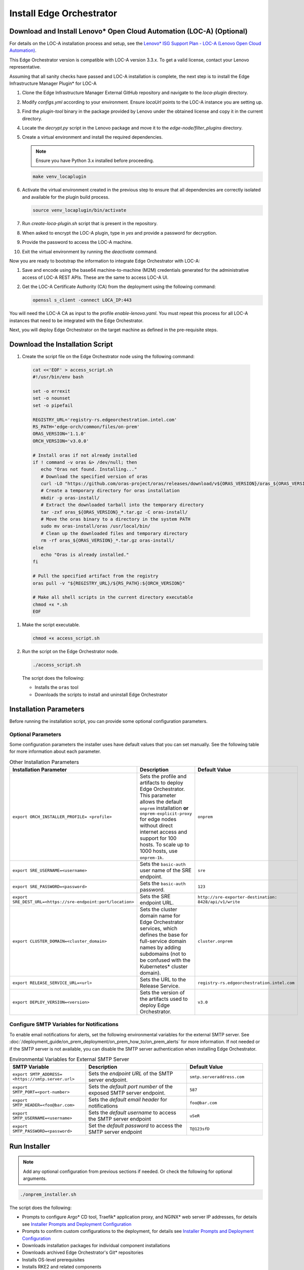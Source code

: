 Install Edge Orchestrator
===============================================

Download and Install Lenovo\* Open Cloud Automation (LOC-A) (Optional)
----------------------------------------------------------------------

For details on the LOC-A installation process and setup, see the
`Lenovo\* ISG Support Plan - LOC-A (Lenovo Open Cloud Automation) <https://support.lenovo.com/us/en/solutions/ht509884-loc-a-lenovo-open-cloud-automation-for-vcf>`_.

This Edge Orchestrator version is compatible with LOC-A version 3.3.x. To get a
valid license, contact your Lenovo representative.

Assuming that all sanity checks have passed and LOC-A installation is complete,
the next step is to install the Edge Infrastructure Manager Plugin* for LOC-A

#. Clone the Edge Infrastructure Manager External GitHub repository and navigate to the `loca-plugin` directory.
#. Modify `configs.yml` according to your environment. Ensure `locaUrl` points to the  LOC-A instance you are setting up.
#. Find the `plugin-tool` binary in the package provided by Lenovo under the obtained license and copy it in the current directory.
#. Locate the `decrypt.py` script in the Lenovo package and move it to the `edge-node/filter_plugins` directory.
#. Create a virtual environment and install the required dependencies.

   .. note:: Ensure you have Python 3.x installed before proceeding.

   .. code-block:: shell

      make venv_locaplugin

#. Activate the virtual environment created in the previous step to ensure that all dependencies are correctly isolated and available for the plugin build process.

   .. code-block:: shell

      source venv_locaplugin/bin/activate

#. Run `create-loca-plugin.sh` script that is present in the repository.
#. When asked to encrypt the LOC-A plugin, type in `yes` and provide a password for decryption.
#. Provide the password to access the LOC-A machine.
#. Exit the virtual environment by running the `deactivate` command.

Now you are ready to bootstrap the information to integrate Edge Orchestrator with LOC-A:

1. Save and encode using the base64 machine-to-machine (M2M) credentials
   generated for the administrative access of LOC-A REST APIs. These are the same to access LOC-A UI.

#. Get the LOC-A Certificate Authority (CA) from the deployment using the
   following command:

   .. code-block:: shell

      openssl s_client -connect LOCA_IP:443

You will need the LOC-A CA as input to the profile `enable-lenovo.yaml`. You must repeat this process for all LOC-A
instances that need to be integrated with the Edge Orchestrator.

Next, you will deploy Edge Orchestrator on the target machine as defined in the pre-requisite steps.

Download the Installation Script
-----------------------------------------------

#. Create the script file on the Edge Orchestrator node using the following command:

  .. code-block:: shell

    cat <<'EOF' > access_script.sh
    #!/usr/bin/env bash

    set -o errexit
    set -o nounset
    set -o pipefail

    REGISTRY_URL='registry-rs.edgeorchestration.intel.com'
    RS_PATH='edge-orch/common/files/on-prem'
    ORAS_VERSION='1.1.0'
    ORCH_VERSION='v3.0.0'

    # Install oras if not already installed
    if ! command -v oras &> /dev/null; then
       echo "Oras not found. Installing..."
       # Download the specified version of oras
       curl -LO "https://github.com/oras-project/oras/releases/download/v${ORAS_VERSION}/oras_${ORAS_VERSION}_linux_amd64.tar.gz"
       # Create a temporary directory for oras installation
       mkdir -p oras-install/
       # Extract the downloaded tarball into the temporary directory
       tar -zxf oras_${ORAS_VERSION}_*.tar.gz -C oras-install/
       # Move the oras binary to a directory in the system PATH
       sudo mv oras-install/oras /usr/local/bin/
       # Clean up the downloaded files and temporary directory
       rm -rf oras_${ORAS_VERSION}_*.tar.gz oras-install/
    else
       echo "Oras is already installed."
    fi

    # Pull the specified artifact from the registry
    oras pull -v "${REGISTRY_URL}/${RS_PATH}:${ORCH_VERSION}"

    # Make all shell scripts in the current directory executable
    chmod +x *.sh
    EOF

#. Make the script executable.

   .. code-block:: shell

      chmod +x access_script.sh

#. Run the script on the Edge Orchestrator node.

   .. code-block:: shell

      ./access_script.sh

   The script does the following:

   * Installs the ``oras`` tool
   * Downloads the scripts to install and uninstall Edge Orchestrator

Installation Parameters
---------------------------

Before running the installation script, you can provide some optional configuration parameters.

Optional Parameters
+++++++++++++++++++++++++++++++++++

Some configuration parameters the installer uses have default values that you
can set manually. See the following table for more information about each parameter.

.. list-table:: Other Installation Parameters
   :widths: 30 40 30
   :header-rows: 1

   * - Installation Parameter
     - Description
     - Default Value
   * - ``export ORCH_INSTALLER_PROFILE= <profile>``
     - Sets the profile and artifacts to deploy Edge Orchestrator. This parameter allows the default ``onprem`` installation **or** ``onprem-explicit-proxy`` for edge nodes without direct internet access and support for 100 hosts. To scale up to 1000 hosts, use ``onprem-1k``.
     - ``onprem``
   * - ``export SRE_USERNAME=<username>``
     - Sets the ``basic-auth`` user name of the SRE endpoint.
     - ``sre``
   * - ``export SRE_PASSWORD=<password>``
     - Sets the ``basic-auth`` password.
     - ``123``
   * - ``export SRE_DEST_URL=<https://sre-endpoint:port/location>``
     - Sets the SRE endpoint URL.
     - ``http://sre-exporter-destination:``
       ``8428/api/v1/write``
   * - ``export CLUSTER_DOMAIN=<cluster_domain>``
     - Sets the cluster domain name for Edge Orchestrator services, which defines
       the base for full-service domain names by adding subdomains
       (not to be confused with the Kubernetes\* cluster domain).
     - ``cluster.onprem``
   * - ``export RELEASE_SERVICE_URL=<url>``
     - Sets the URL to the Release Service.
     - ``registry-rs.edgeorchestration.intel.com``
   * - ``export DEPLOY_VERSION=<version>``
     - Sets the version of the artifacts used to deploy Edge Orchestrator.
     - ``v3.0``

Configure SMTP Variables for Notifications
++++++++++++++++++++++++++++++++++++++++++

To enable email notifications for alerts, set the following environmental variables
for the external SMTP server. See 
:doc:`/deployment_guide/on_prem_deployment/on_prem_how_to/on_prem_alerts`
for more information. If not needed or if the SMTP server is not available, you can
disable the SMTP server authentication when installing Edge Orchestrator.

.. list-table:: Environmental Variables for External SMTP Server
   :widths: 30 40 30
   :header-rows: 1

   * - SMTP Variable
     - Description
     - Default Value
   * - ``export SMTP_ADDRESS= <https://smtp.server.url>``
     - Sets the *endpoint URL* of the SMTP server endpoint.
     - ``smtp.serveraddress.com``
   * - ``export SMTP_PORT=<port-number>``
     - Sets the *default port number* of the exposed SMTP server endpoint.
     - ``587``
   * - ``export SMTP_HEADER=<foo@bar.com>``
     - Sets the *default email header* for notifications
     - ``foo@bar.com``
   * - ``export SMTP_USERNAME=<username>``
     - Sets the *default username* to access the SMTP server endpoint
     - ``uSeR``
   * - ``export SMTP_PASSWORD=<password>``
     - Set the *default password* to access the SMTP server endpoint
     - ``T@123sfD``

Run Installer
-------------

.. note:: Add any optional configuration from previous sections if needed. Or check the following for optional arguments.

.. code-block:: shell

   ./onprem_installer.sh


The script does the following:

- Prompts to configure Argo\* CD tool, Traefik\* application proxy, and NGINX\* web server IP addresses, for details see
  `Installer Prompts and Deployment Configuration <#installer-prompts-and-deployment-configuration>`__

- Prompts to confirm custom configurations to the deployment, for details see
  `Installer Prompts and Deployment Configuration <#installer-prompts-and-deployment-configuration>`__

- Downloads installation packages for individual component installations

- Downloads archived Edge Orchestrator's Git\* repositories

- Installs OS-level prerequisites

- Installs RKE2 and related components

- Installs Argo CD tool

- Installs a Gitea\* repository

- Installs Edge Orchestrator

  - Creates and populates the Gitea repositories with downloaded archives

  - Starts Edge Orchestrator via Argo CD tool to populate the Gitea repositories


See the following sections for details about the installation process and prompts.


Installer Prompts and Deployment Configuration
--------------------------------------------------

The installer script prompts for configuration input during the installation process.

#. The installer prompts you to enter the IP addresses used by the
   Load Balancer for Argo CD UI, Traefik application proxy, and NGINX web server as follows.
   There are strict requirements on these IP addresses:

   - All three IP addresses must be on the same subnet (for example, `10.0.0.1/24`)
     of the Edge Orchestrator node.

   - IP addresses must be unique - you cannot use the same IP address for all three endpoints.
     The installation will fail, if any IP address is duplicated.

   - These are "Virtual IPs" - you do not have to assign these IPs to any hardware network interface,
     but you must reserve these IPs within the local subnet. Ensure your DHCP server does not assign conflicting IP addresses.

   See `Edge Orchestrator Network Topology <./on_prem_prereq.html#edge-orchestrator-network-topology>`__ for details about possible network configurations.

   An example of the topology:

   - `Argo IP` is the IP for CI/CD automated deployment tool.

   - `Traefik IP` is the IP for the application API proxy, the entry point to reach the Edge Orchestrator.

   - `Nginx IP` is the IP for southbound specific tools onboarding and provisioning.

   .. code-block:: shell

      Enter Argo IP:
      [xx.xx.xx.xx]
      Enter Traefik IP:
      [yy.yy.yy.yy]
      Enter Nginx IP:
      [zz.zz.zz.zz]

Configure Custom Settings
++++++++++++++++++++++++++++

#. Create any custom configurations for the Edge Orchestrator deployment
   before pushing the source code into the local ``Gitea repository``.
   See `Email notifications <../../cloud_deployment/cloud_advanced/cloud_alerts.html#email-notifications>`__
   to enable email notifications.

#. To change the deployment parameters, edit the following files
   in a separate terminal window.

   .. note:: Do not exit the script.

   * ``[path_to_untarred_repo]/orch-configs/clusters/[profile_name].yaml``
   * ``[path_to_untarred_repo]/orch-configs/profiles/*.yaml``

#. By default, Edge Orchestrator use the base domain name of `cluster.onprem`.
   If you require a custom domain name, edit the cluster
   domain name in the ``[path_to_untarred_repo]/orch-configs/clusters/onprem.yaml`` file.

   .. code-block:: shell

      clusterDomain: [customer.cluster.domain]

#. By default, the NTP server (ntpServer) settings uses the public NTP time
   server pool at `pool.ntp.org`. If the customer network requires any other servers, edit the ntpServer settings in the
   ``[path_to_untarred_repo]/orch-configs/profiles/profile-onprem.yaml`` file.

   .. code-block:: shell

      ntpServer: ["time.google.com"]

#. By default, Edge Orchestrator uses a self-signed TLS certificate
   to serve requests. This works for test deployments, however, Intel recommends using a TLS certificate obtained from a trusted CA for product deployments.

   .. note::
      To use a custom TLS certificate, edit the following:

   * Ensure that the cluster domain name matches the Common Name or
     ensure that the DNS names are valid for the custom
     TLS certificate in the ``[path_to_untarred_repo]/orch-configs/clusters/onprem.yaml`` file:

     .. code-block:: shell

        clusterDomain: [customer.cluster.domain]

   * Disable the self-signed certificate creation in the ``[path_to_untarred_repo]/orch-configs/profiles/profile-onprem.yaml`` file:

     .. code-block:: shell

        self-signed-cert:
          generateOrchCert: false

#. If Edge Orchestrator or the edge nodes requires a proxy to access the
   Internet, update the proxy configuration in the
   ``[path_to_untarred_repo]/orch-configs/profiles/proxy-none.yaml``
   file, then rename the file to
   ``[path_to_untarred_repo]/orch-configs/profiles/proxy.yaml``. If no proxy is required for a specific protocol, leave the field empty:

   .. code-block:: shell

      argo:
        proxy:
          httpProxy: [HTTP proxy URL]
          httpsProxy: [HTTPS proxy URL]
          noProxy: [Comma separated list of hosts and domains for which proxy settings should be bypassed]
          enHttpProxy: [HTTP proxy URL for the Edge Node]
          enHttpsProxy: [HTTPS proxy URL for the Edge Node]
          enFtpProxy: [FTP proxy URL for the Edge Node]
          enSocksProxy: [SOCKS proxy URL for the Edge Node]
          enNoProxy: [Comma separated list of hosts and domains for which proxy settings should be bypassed in the Edge Node]
        git:
          gitProxy: [HTTPS proxy URL]

   Then change the proxy profile in the ``[path_to_untarred_repo]/orch-configs/clusters/onprem.yaml`` file:

   .. code-block:: shell

       -    - profiles/proxy-none.yaml
       +    - profiles/proxy.yaml

#. By default, Edge Orchestrator automatically points to
   the latest-available version of the Edge Microvisor Toolkit system
   for an OS update of an edge-node deployed with immutable OS.
   To manually choose the version for updates, enable the manual mode for the Edge Infrastructure Manager's OS Resource Manager in relevant profile file.

   * To enable manual mode for OS Resource Manager in the ``[path_to_untarred_repo]/orch-configs/profiles/enable-osrm-manual-mode.yaml`` file:

     .. code-block:: shell

        argo:
          infra-managers:
            os-resource-manager-manual-mode: false

#. When deploying Edge Orchestrator with an optional proxy for Edge
   Nodes without direct Internet access,
   set both ``enHttpProxy`` and ``enHttpsProxy`` variables to resolve to the Edge Orchestrator's Traefik\* IP endpoint using port 8080.
   Intel recommends adding an entry for the Traefik endpoint to the DNS server. The following are examples of entries for proxy and ``enNoProxy`` variables:

   .. code-block:: shell

        enHttpProxy: http://<Traefik-IP-endpoint>:8080
        enHttpsProxy: http://< Traefik-IP-endpoint>:8080
        enNoProxy: localhost,127.0.0.1,<Traefik-IP-endpoint-or-subnet-of-Edge-Orchestrator>,.internal,.cluster.local,<domain-of-orchestrator>

#. You can edit the near Zero-Touch Provisioning (nZTP) configuration
   by modifying the values in
   ``[path_to_untarred_repo]/orch-configs/profiles/enable-autoprovision.yaml`` and include in the cluster definition

   .. code-block:: shell

      autoProvision:
         enabled: true # enabled/disabled near Zero Touch Provisioning
         defaultProfile: ubuntu-22.04-lts-generic # OS to be provisioned when autoProvision is enabled

   This configuration applies for every organization and project by default when they are created, but you can edit the nZTP configuration for each project at a later time.
   To learn more about the nZTP feature, see the :doc:`/user_guide/concepts/nztp` section in the *User Guide*.

#. You can configure a custom Traefik rate limit. See :doc:`/shared/shared_traefik_rate_limit`.

   Configure the Traefik rate limit in the ``[path_to_untarred_repo]/orch-configs/profiles/default-traefik-rate-limit.yaml``
   file and add the profile in the ``[path_to_untarred_repo]/orch-configs/clusters/onprem.yaml`` file:

   .. code-block:: shell

       +    - profiles/default-traefik-rate-limit.yaml


Disable SRE (Optional)
++++++++++++++++++++++

It is possible to configure or fully disable SRE during the next step by doing the following:

#. To enable or disable the SRE Exporter service, include or exclude
   ``[path_to_untarred_repo]/orch-configs/profiles/enable-sre.yaml``
   in the *cluster definition* YAML file under ``root.clusterValues``.

#. Optionally, the default values for SRE can be overridden in the *cluster definition* YAML file under ``.argo.o11y.sre``.

See :doc:`/deployment_guide/on_prem_deployment/on_prem_how_to/on_prem_sre`
for more information.

Enable TLS for SRE Exporter endpoint (Optional)
++++++++++++++++++++++++++++++++++++++++++++++++++++++

To enable Transport Layer Security (TLS) authentication between an SRE
exporter and SRE endpoint, use the ``-s`` flag:

.. code-block:: shell

   ./onprem_installer.sh -s

.. note::
   The ``-s`` flag is optional. If omitted, the SRE exporter will deploy with the TLS authentication option turned off.

Optionally, a private TLS CA certificate of the destination SRE server may be provided by passing an absolute
path to the file containing the certificate after ``-s`` flag:

.. code-block:: shell

   ./onprem_installer.sh -s [path_to_SRE_Endpoint_TLS_CA_Cert]

If you want to disable SRE functionality fully, see the
`Disable SRE <#disable-sre-optional>`__ section above.


Disable SMTP Server Authentication (Optional)
+++++++++++++++++++++++++++++++++++++++++++++

Use the ``-d`` option to turn off the TLS authentication between the SMTP server and alert monitor:

.. code-block:: shell

   ./onprem_installer.sh -d

Prepare TLS Certificate Secret
------------------------------

See :doc:`/deployment_guide/on_prem_deployment/on_prem_get_started/on_prem_certs`

Obtain the previously prepared TLS certificate bundle and TLS key and create a Kubernetes\* secret file `tls-secret.yaml` using the information from the certificate and key.

Execute the following command to create the Kubernetes secret file `tls-secret.yaml` that contains the TLS certificate
and key if you manually generate the certificate:

.. code-block:: shell

   cat <<EOF > tls-secret.yaml
   apiVersion: v1
   data:
      tls.crt: $(cat cert-bundle.crt | base64 -w 0)
      tls.key: $(cat key.key | base64 -w 0)
   kind: Secret
   metadata:
      creationTimestamp: null
      name: tls-orch
      namespace: orch-gateway
   type: kubernetes.io/tls
   EOF

If you instead used Certbot to generate the certificate, replace the
`clusterDomain` value with your domain name and
execute the following command:

.. code-block:: shell

   clusterDomain=[on.prem.domain.name]

   certchain=/etc/letsencrypt/live/${clusterDomain}/fullchain.pem
   privkey=/etc/letsencrypt/live/${clusterDomain}/privkey.pem

   cat <<EOF > tls-secret.yaml
   apiVersion: v1
   data:
   tls.crt: $(sudo cat ${certchain} | base64 -w 0)
   tls.key: $(sudo cat ${privkey} | base64 -w 0)
   kind: Secret
   metadata:
   creationTimestamp: null
   name: tls-orch
   namespace: orch-gateway
   type: kubernetes.io/tls
   EOF

LOC-A Enablement (Optional)
---------------------------

By default, the LOC-A integration for Edge Orchestrator is not enabled. Update the ``<path_to_untarred_repo>/orch-configs/profiles/enable-lenovo.yaml`` file with the necessary information to enable communication between Edge Orchestrator and LOC-A. If the file does not exist, create it as follows:

.. code-block:: shell

   argo:
      infra-managers:
         onboarding-manager:
            enabled: false
      infra-external:
         # Define resource quotas for LOC-A micro-services
         loca-manager:
            resources:
               limits:
                  cpu: 200m
                  memory: 256Mi
               requests:
                  cpu: 100m
                  memory: 128Mi
         loca-metadata-manager:
            resources:
               limits:
                  cpu: 200m
                  memory: 256Mi
               requests:
                  cpu: 100m
                  memory: 128Mi
         loca-templates-manager:
            resources:
               limits:
                  cpu: 300m
                  memory: 5Gi
               requests:
                  cpu: 100m
                  memory: 128Mi
         loca:
            osPassword: # Default OS password that will be used during provisioning. After provisioning will be done, password authentication on EN will be disabled.
                        # LOC-A has following password restriction:
                        # Contains at least one letter
                        # Contains at least one number
                        # Contain at least 2 of the following:
                        #   a. An upper-case letter
                        #   b. A lower-case letter
                        #   c. A special character($%*.#!@)
                        #   d. Cannot be a repeat or reverse of the corresponding user name
                        #   e. May contain at most 2 consecutive occurrences of the same character. The length of the password should be between 10 and 32 characters.

            providerConfig: # One entry for each LOC-A instance
               - name: # Unique identifier for the LOC-A instance. Max length is 40 char and
                       # should be validated against the following regex ^[a-zA-Z-_0-9. ]+$
                 username: # encoded64 username to access LOC-A UI (check with your Lenovo representative) - use for example echo -n "username" | base64
                 password: # encoded64 password to access LOC-A UI (check with your Lenovo representative) - use for example echo -n "password" | base64
                 api_endpoint: # LOC-A IP or FQDN: https://<LOC-A IP or FQDN>/api/v1
                 auto_provision: true # deprecated - will not take any effect
                 loca_ca_cert: |
                  -----BEGIN CERTIFICATE-----
                  # LOCA CA cert content
                  -----END CERTIFICATE-----
                 # Use following parameters to configure corresponding fields of Templates that will be created in LOC-A
                 # If not configured, then default value of intel{{#}}.{{ clusterDomain }} will be used instead
                 instance_tpl: # Instance name template for example {{ "intel{{#}}" }} -> intel001.example.com, intel002.example.com,...
                 dns_domain: # DNS domain "example.com"

In cluster definition in the
``[path_to_untarred_repo]/orch-configs/clusters/onprem.yaml``
file, add the following:

.. code-block:: shell

   - profiles/enable-sre.yaml
   +- profiles/enable-lenovo.yaml

Start the Deployment Process
+++++++++++++++++++++++++++++

#. Make all changes, or if no changes are needed, type ``yes`` and press
   the **Enter** key to complete the installation.

#. When using a custom non self-signed certificate, apply the previously
   prepared secret containing the TLS certificate:

   .. code-block:: shell

      kubectl apply -f tls-secret.yaml

This process can take up to an hour to complete.

Argo CD Root Application Deployment
-----------------------------------------------

Argo CD tool begins the deployment of the Edge Orchestrator software from the ``edge-manageability-framework`` repository pushed to the ``Gitea repository``.

Sub-applications continue to deploy in the ``syncwave`` order until all the applications are deployed.

View Application Deployment
++++++++++++++++++++++++++++++++

To see the deployment progress, run the following:

.. code-block:: shell

   watch kubectl get applications -A

This process can take up to an hour to complete.


DNS Configuration
-----------------

After Edge Orchestrator is deployed successfully, configure the Domain
Name System (DNS) to access the applications in the browser.

When using self-signed certificate:

* To access the applications **only on a specific node**, run the
  ``generate_fqdn`` command on Edge Orchestrator, and copy the output
  to ``/etc/hosts`` on the node.

* To access the applications from **multiple hosts in the network**,
  add the output of the ``generate_fqdn`` command
  to the corresponding DNS configuration file on the DNS server.

When using custom non-self signed certificate:

Find the external IPs allocated to services reachable from outside of the cluster (see the EXTERNAL-IP in the output):

.. code-block:: shell

   kubectl get services argocd-server -n argocd
   NAME            TYPE           CLUSTER-IP     EXTERNAL-IP
   argocd-server   LoadBalancer   [clusterIP]    [argo-cd-external-ip]

   kubectl get services traefik -n orch-gateway
   NAME            TYPE           CLUSTER-IP     EXTERNAL-IP
   argocd-server   LoadBalancer   [clusterIP]    [traefik-external-ip]

   kubectl get services ingress-nginx-controller -n orch-boots
   NAME            TYPE           CLUSTER-IP     EXTERNAL-IP
   argocd-server   LoadBalancer   [clusterIP]    [ingress-nginx-external-ip]

Map the IP addresses obtained above to the domain names that need to be
reachable through DNS, and add to DNS record used in the on-premises environment.

An example of the `dnsmasq` config file:

.. code-block:: shell

   address=/argocd.[on.prem.domain.name]/[argo-cd-external-ip]
   address=/[on.prem.domain.name]/[traefik-external-ip]
   address=/alerting-monitor.[on.prem.domain.name]/[traefik-external-ip]
   address=/api.[on.prem.domain.name]/[traefik-external-ip]
   address=/app-orch.[on.prem.domain.name]/[traefik-external-ip]
   address=/app-service-proxy.[on.prem.domain.name]/[traefik-external-ip]
   address=/attest-node.[on.prem.domain.name]/[traefik-external-ip]
   address=/cluster-orch-edge-node.[on.prem.domain.name]/[traefik-external-ip]
   address=/cluster-orch-node.[on.prem.domain.name]/[traefik-external-ip]
   address=/cluster-orch.[on.prem.domain.name]/[traefik-external-ip]
   address=/connect-gateway.[on.prem.domain.name]/[traefik-external-ip]
   address=/fleet.[on.prem.domain.name]/[traefik-external-ip]
   address=/gitea.[on.prem.domain.name]/[traefik-external-ip]
   address=/infra-node.[on.prem.domain.name]/[traefik-external-ip]
   address=/keycloak.[on.prem.domain.name]/[traefik-external-ip]
   address=/log-query.[on.prem.domain.name]/[traefik-external-ip]
   address=/logs-node.[on.prem.domain.name]/[traefik-external-ip]
   address=/metadata.[on.prem.domain.name]/[traefik-external-ip]
   address=/metrics-node.[on.prem.domain.name]/[traefik-external-ip]
   address=/observability-admin.[on.prem.domain.name]/[traefik-external-ip]
   address=/observability-ui.[on.prem.domain.name]/[traefik-external-ip]
   address=/onboarding-node.[on.prem.domain.name]/[traefik-external-ip]
   address=/onboarding-stream.[on.prem.domain.name]/[traefik-external-ip]
   address=/registry.[on.prem.domain.name]/[traefik-external-ip]
   address=/registry-oci.[on.prem.domain.name]/[traefik-external-ip]
   address=/release.[on.prem.domain.name]/[traefik-external-ip]
   address=/telemetry-node.[on.prem.domain.name]/[traefik-external-ip]
   address=/tinkerbell-server.[on.prem.domain.name]/[traefik-external-ip]
   address=/update-node.[on.prem.domain.name]/[traefik-external-ip]
   address=/vault.[on.prem.domain.name]/[traefik-external-ip]
   address=/vnc.[on.prem.domain.name]/[traefik-external-ip]
   address=/web-ui.[on.prem.domain.name]/[traefik-external-ip]
   address=/ws-app-service-proxy.[on.prem.domain.name]/[traefik-external-ip]
   address=/tinkerbell-nginx.[on.prem.domain.name]/[ingress-nginx-external-ip]

LOC-A DNS Configuration (Optional)
----------------------------------

Map the IP address defined during the LOC-A setup to the domain name that
needs to be reachable through DNS, and add to DNS record used in the
on-premise environment. The following is an example of the `dnsmasq` config
file:

.. code-block:: shell

   address=/loca.<on.prem.domain.name>/<loca-external-ip>

Add Exceptions to the Browser or Import Self-Signed Certificate (Optional)
++++++++++++++++++++++++++++++++++++++++++++++++++++++++++++++++++++++++++

Add exceptions to your browser for the following Edge Orchestrator domains,
replacing ``CLUSTER_FQDN`` with domain that you used during installation when
using self-signed certificates:

* \https://keycloak.CLUSTER_FQDN
* \https://web-ui.CLUSTER_FQDN
* \https://argocd.CLUSTER_FQDN
* \https://vnc.CLUSTER_FQDN
* \https://CLUSTER_FQDN

You can also retrieve the self-signed certificate from the Kubernetes cluster:

.. code-block:: shell

   kubectl get secret -n orch-gateway tls-orch -o jsonpath='{.data.ca\.crt}' | base64 --decode > orch.crt

Otherwise, use ``opensssl``, if you do not have access to ``kubectl``:

.. code-block:: shell

   openssl s_client -connect web-ui.CLUSTER_FQDN:443
   # Copy Server Certificate from the output and paste to orch.crt file

Copy the ``orch.crt`` file to your local machine and import it to your system trust store.

Add Exceptions to the Browser Certificate for LOC-A (Optional)
++++++++++++++++++++++++++++++++++++++++++++++++++++++++++++++

Add exceptions to your browser for the following LOC-A domain,
replacing ``CLUSTER_FQDN`` with domain that you defined during the installation:

* \https://loca.CLUSTER_FQDN

Limit Exposure of Argo CD Endpoint
-----------------------------------------------

Intel recommends restricting the Argo CD UI endpoint to a known subnet
of safe IP addresses.

Edge Orchestrator Restart
-----------------------------------------------

Restarting Edge Orchestrator will seal the HashiCorp Vault\* system.
See :doc:`/shared/shared_on_prem_ts_vault_unseal`
for more information about the HashiCorp Vault used with Edge Orchestrator.
